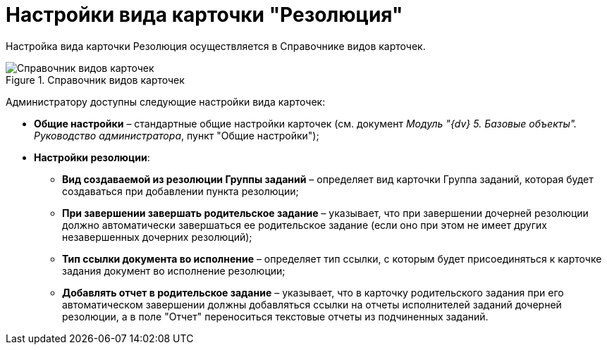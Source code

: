 = Настройки вида карточки "Резолюция"

Настройка вида карточки Резолюция осуществляется в Справочнике видов карточек.

image::Reference_Types_of_Cards_Resol.png[Справочник видов карточек,title="Справочник видов карточек"]

Администратору доступны следующие настройки вида карточек:

* *Общие настройки* – стандартные общие настройки карточек (см. документ _Модуль "{dv} 5. Базовые объекты". Руководство администратора_, пункт "Общие настройки");
* *Настройки резолюции*:
** *Вид создаваемой из резолюции Группы заданий* – определяет вид карточки Группа заданий, которая будет создаваться при добавлении пункта резолюции;
** *При завершении завершать родительское задание* – указывает, что при завершении дочерней резолюции должно автоматически завершаться ее родительское задание (если оно при этом не имеет других незавершенных дочерних резолюций);
** *Тип ссылки документа во исполнение* – определяет тип ссылки, с которым будет присоединяться к карточке задания документ во исполнение резолюции;
** *Добавлять отчет в родительское задание* – указывает, что в карточку родительского задания при его автоматическом завершении должны добавляться ссылки на отчеты исполнителей заданий дочерней резолюции, а в поле "Отчет" переноситься текстовые отчеты из подчиненных заданий.
